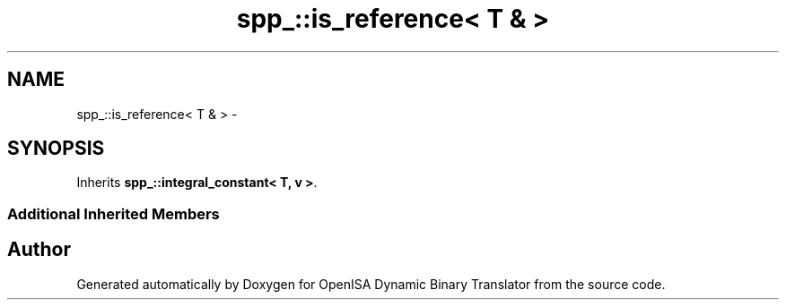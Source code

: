 .TH "spp_::is_reference< T & >" 3 "Mon Apr 23 2018" "Version 0.0.1" "OpenISA Dynamic Binary Translator" \" -*- nroff -*-
.ad l
.nh
.SH NAME
spp_::is_reference< T & > \- 
.SH SYNOPSIS
.br
.PP
.PP
Inherits \fBspp_::integral_constant< T, v >\fP\&.
.SS "Additional Inherited Members"


.SH "Author"
.PP 
Generated automatically by Doxygen for OpenISA Dynamic Binary Translator from the source code\&.
